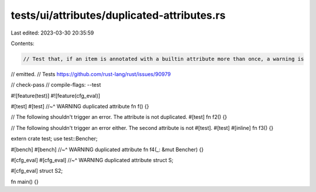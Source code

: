 tests/ui/attributes/duplicated-attributes.rs
============================================

Last edited: 2023-03-30 20:35:59

Contents:

.. code-block:: rs

    // Test that, if an item is annotated with a builtin attribute more than once, a warning is
// emitted.
// Tests https://github.com/rust-lang/rust/issues/90979

// check-pass
// compile-flags: --test

#![feature(test)]
#![feature(cfg_eval)]

#[test]
#[test]
//~^ WARNING duplicated attribute
fn f() {}

// The following shouldn't trigger an error. The attribute is not duplicated.
#[test]
fn f2() {}

// The following shouldn't trigger an error either. The second attribute is not #[test].
#[test]
#[inline]
fn f3() {}

extern crate test;
use test::Bencher;

#[bench]
#[bench]
//~^ WARNING duplicated attribute
fn f4(_: &mut Bencher) {}

#[cfg_eval]
#[cfg_eval]
//~^ WARNING duplicated attribute
struct S;

#[cfg_eval]
struct S2;

fn main() {}


